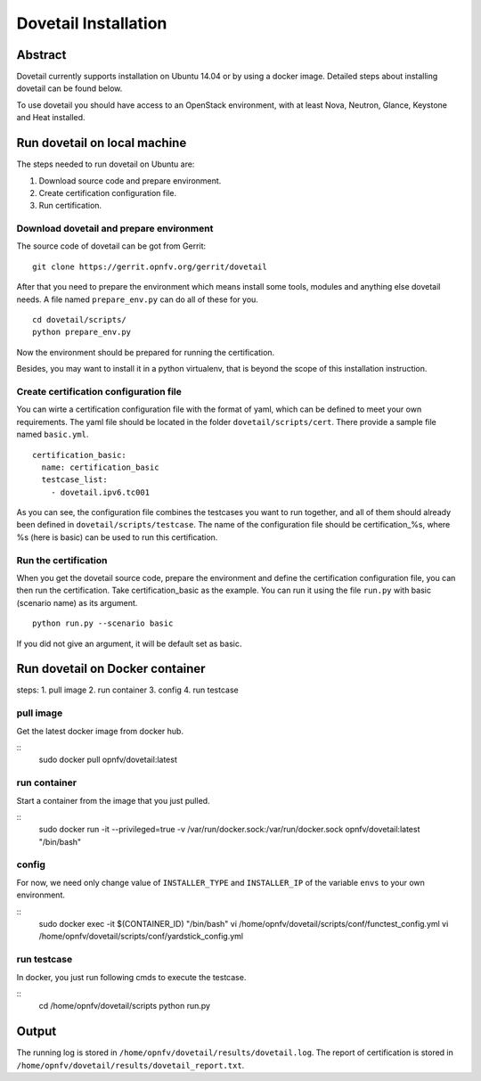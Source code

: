 .. This work is licensed under a Creative Commons Attribution 4.0 International
.. License.
.. http://creativecommons.org/licenses/by/4.0
.. (c) OPNFV, Huawei Technologies Co.,Ltd and others.

=====================
Dovetail Installation
=====================

Abstract
========

Dovetail currently supports installation on Ubuntu 14.04 or by using a docker image.
Detailed steps about installing dovetail can be found below.

To use dovetail you should have access to an OpenStack environment,
with at least Nova, Neutron, Glance, Keystone and Heat installed.


Run dovetail on local machine
=============================

The steps needed to run dovetail on Ubuntu are:

1. Download source code and prepare environment.
2. Create certification configuration file.
3. Run certification.


Download dovetail and prepare environment
-----------------------------------------

The source code of dovetail can be got from Gerrit:

::

  git clone https://gerrit.opnfv.org/gerrit/dovetail

After that you need to prepare the environment which means install some tools,
modules and anything else dovetail needs. A file named ``prepare_env.py`` can
do all of these for you.

::

  cd dovetail/scripts/
  python prepare_env.py

Now the environment should be prepared for running the certification.

Besides, you may want to install it in a python virtualenv, that is beyond the scope
of this installation instruction.

Create certification configuration file
---------------------------------------

You can wirte a certification configuration file with the format of yaml,
which can be defined to meet your own requirements. The yaml file should
be located in the folder ``dovetail/scripts/cert``. There provide a sample
file named ``basic.yml``.

::

  certification_basic:
    name: certification_basic
    testcase_list:
      - dovetail.ipv6.tc001

As you can see, the configuration file combines the testcases you want to run
together, and all of them should already been defined in ``dovetail/scripts/testcase``.
The name of the configuration file should be certification_%s, where %s (here is basic)
can be used to run this certification.


Run the certification
---------------------

When you get the dovetail source code, prepare the environment and define the
certification configuration file, you can then run the certification. Take
certification_basic as the example. You can run it using the file ``run.py`` with
basic (scenario name) as its argument.

::

  python run.py --scenario basic

If you did not give an argument, it will be default set as basic.


Run dovetail on Docker container
================================

steps:
1. pull image
2. run container
3. config
4. run testcase

pull image
----------

Get the latest docker image from docker hub.

::
 sudo docker pull opnfv/dovetail:latest

run container
-------------

Start a container from the image that you just pulled.

::
 sudo docker run -it --privileged=true -v /var/run/docker.sock:/var/run/docker.sock opnfv/dovetail:latest "/bin/bash"

config
------

For now, we need only change value of ``INSTALLER_TYPE`` and ``INSTALLER_IP`` of the variable ``envs`` to your own environment.

::
 sudo docker exec -it $(CONTAINER_ID) "/bin/bash"
 vi /home/opnfv/dovetail/scripts/conf/functest_config.yml
 vi /home/opnfv/dovetail/scripts/conf/yardstick_config.yml

run testcase
------------

In docker, you just run following cmds to execute the testcase.

::
 cd /home/opnfv/dovetail/scripts
 python run.py




Output
======

The running log is stored in ``/home/opnfv/dovetail/results/dovetail.log``.
The report of certification is stored in ``/home/opnfv/dovetail/results/dovetail_report.txt``.
